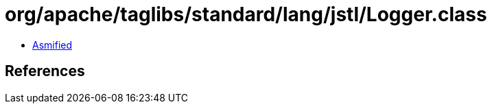 = org/apache/taglibs/standard/lang/jstl/Logger.class

 - link:Logger-asmified.java[Asmified]

== References

